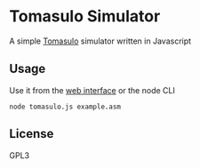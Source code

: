 * Tomasulo Simulator
  A simple [[https://en.wikipedia.org/wiki/Tomasulo_algorithm][Tomasulo]] simulator written in Javascript

** Usage
   Use it from the [[https://naheel-azawy.github.io/tomasulo-sim][web interface]] or the node CLI

   #+BEGIN_SRC shell
     node tomasulo.js example.asm
   #+END_SRC

** License
   GPL3
